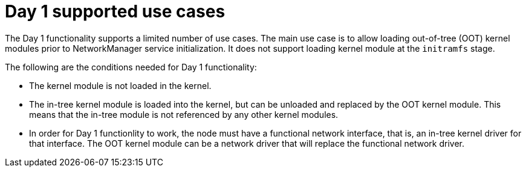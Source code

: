 // Module included in the following assemblies:
//
// * hardware_enablement/kmm-kernel-module-management.adoc

:_mod-docs-content-type: CONCEPT
[id="kmm-day1-supported-use-cases_{context}"]
= Day 1 supported use cases

The Day 1 functionality supports a limited number of use cases. The main use case is to allow loading out-of-tree (OOT) kernel modules prior to NetworkManager service initialization. It does not support loading kernel module at the `initramfs` stage.

The following are the conditions needed for Day 1 functionality:

* The kernel module is not loaded in the kernel.

* The in-tree kernel module is loaded into the kernel, but can be unloaded and replaced by the OOT kernel module. This means that the in-tree module is not referenced by any other kernel modules.

* In order for Day 1 functionlity to work, the node must have a functional network interface, that is, an in-tree kernel driver for that interface. The OOT kernel module can be a network driver that will replace the functional network driver.